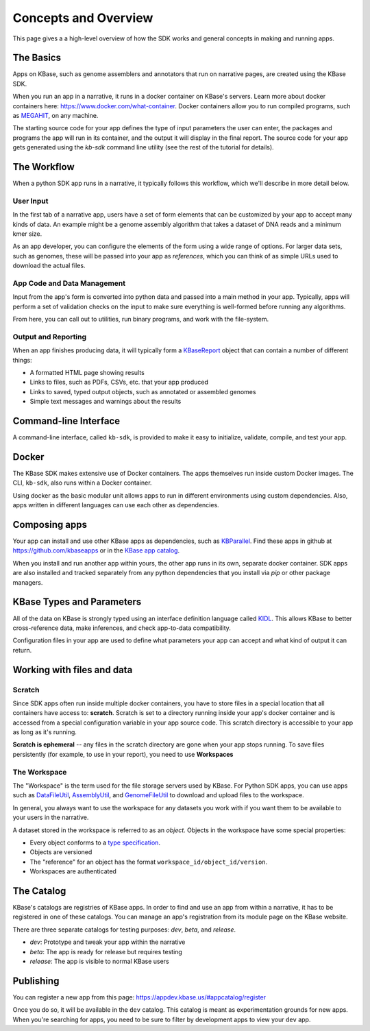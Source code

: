 Concepts and Overview
=======================

This page gives a a high-level overview of how the SDK works and general concepts in making and running apps.

The Basics
--------------

.. image:: images/micro1.png
    :align: right

Apps on KBase, such as genome assemblers and annotators that run on narrative pages, are created using the KBase SDK.

When you run an app in a narrative, it runs in a docker container on KBase's servers. Learn more about docker containers here: https://www.docker.com/what-container. Docker containers allow you to run compiled programs, such as `MEGAHIT <https://github.com/voutcn/megahit>`_, on any machine.

The starting source code for your app defines the type of input parameters the user can enter, the packages and programs the app will run in its container, and the output it will display in the final report. The source code for your app gets generated using the `kb-sdk` command line utility (see the rest of the tutorial for details).

The Workflow
----------------

When a python SDK app runs in a narrative, it typically follows this workflow, which we'll describe in more detail below.

.. image:: images/concept-map.svg
    :scale: 50%

User Input
~~~~~~~~~~~~~~~

In the first tab of a narrative app, users have a set of form elements that can be customized by your app to accept many kinds of data. An example might be a genome assembly algorithm that takes a dataset of DNA reads and a minimum kmer size.

As an app developer, you can configure the elements of the form using a wide range of options. For larger data sets, such as genomes, these will be passed into your app as *references*, which you can think of as simple URLs used to download the actual files.

App Code and Data Management
~~~~~~~~~~~~~~~~~~~~~~~~~~~~~~~

Input from the app's form is converted into python data and passed into a main method in your app. Typically, apps will perform a set of validation checks on the input to make sure everything is well-formed before running any algorithms.

From here, you can call out to utilities, run binary programs, and work with the file-system.

Output and Reporting
~~~~~~~~~~~~~~~~~~~~~~~

When an app finishes producing data, it will typically form a `KBaseReport <https://github.com/kbaseapps/KBaseReport>`_ object that can contain a number of different things:

* A formatted HTML page showing results
* Links to files, such as PDFs, CSVs, etc. that your app produced
* Links to saved, typed output objects, such as annotated or assembled genomes
* Simple text messages and warnings about the results

Command-line Interface
---------------------------

A command-line interface, called ``kb-sdk``, is provided to make it easy to initialize, validate, compile, and test your app. 

Docker
----------

The KBase SDK makes extensive use of Docker containers. The apps themselves run inside custom Docker images. The CLI, ``kb-sdk``, also runs within a Docker container. 

Using docker as the basic modular unit allows apps to run in different environments using custom dependencies. Also, apps written in different languages can use each other as dependencies.

Composing apps
---------------

Your app can install and use other KBase apps as dependencies, such as `KBParallel <https://github.com/kbaseapps/KBParallel>`_. Find these apps in github at https://github.com/kbaseapps or in the `KBase app catalog <https://narrative.kbase.us/#catalog/apps>`_.

When you install and run another app within yours, the other app runs in its own, separate docker container. SDK apps are also installed and tracked separately from any python dependencies that you install via `pip` or other package managers.

KBase Types and Parameters
--------------------------------

All of the data on KBase is strongly typed using an interface definition language called `KIDL <references/KIDL_spec.html>`_. This allows KBase to better cross-reference data, make inferences, and check app-to-data compatibility.

Configuration files in your app are used to define what parameters your app can accept and what kind of output it can return.

Working with files and data
-------------------------------

Scratch
~~~~~~~~~~~~~

Since SDK apps often run inside multiple docker containers, you have to store files in a special location that all containers have access to: **scratch**. Scratch is set to a directory running inside your app's docker container and is accessed from a special configuration variable in your app source code. This scratch directory is accessible to your app as long as it's running.

**Scratch is ephemeral** -- any files in the scratch directory are gone when your app stops running. To save files persistently (for example, to use in your report), you need to use **Workspaces**

The Workspace
~~~~~~~~~~~~~~~~~

The "Workspace" is the term used for the file storage servers used by KBase. For Python SDK apps, you can use apps such as `DataFileUtil <https://github.com/kbaseapps/DataFileUtil>`_, `AssemblyUtil <https://github.com/kbaseapps/AssemblyUtil>`_, and `GenomeFileUtil <https://github.com/kbaseapps/GenomeFileUtil>`_ to download and upload files to the workspace.

In general, you always want to use the workspace for any datasets you work with if you want them to be available to your users in the narrative.

A dataset stored in the workspace is referred to as an *object*. Objects in the workspace have some special properties:

* Every object conforms to a `type specification <references/KIDL_spec.html>`_.
* Objects are versioned
* The "reference" for an object has the format ``workspace_id/object_id/version``.
* Workspaces are authenticated

The Catalog
-------------

KBase's catalogs are registries of KBase apps. In order to find and use an app from within a narrative, it has to be registered in one of these catalogs. You can manage an app's registration from its module page on the KBase website.

There are three separate catalogs for testing purposes: `dev`, `beta`, and `release`. 

* `dev`: Prototype and tweak your app within the narrative
* `beta`: The app is ready for release but requires testing
* `release`: The app is visible to normal KBase users

Publishing
-----------------------

You can register a new app from this page: https://appdev.kbase.us/#appcatalog/register

Once you do so, it will be available in the ``dev`` catalog. This catalog is meant as experimentation grounds for new apps. When you're searching for apps, you need to be sure to filter by development apps to view your ``dev`` app.
